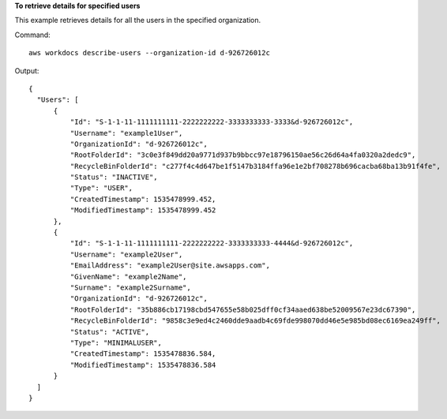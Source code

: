 **To retrieve details for specified users**

This example retrieves details for all the users in the specified organization.

Command::

  aws workdocs describe-users --organization-id d-926726012c

Output::

  {
    "Users": [
        {
            "Id": "S-1-1-11-1111111111-2222222222-3333333333-3333&d-926726012c",
            "Username": "example1User",
            "OrganizationId": "d-926726012c",
            "RootFolderId": "3c0e3f849dd20a9771d937b9bbcc97e18796150ae56c26d64a4fa0320a2dedc9",
            "RecycleBinFolderId": "c277f4c4d647be1f5147b3184ffa96e1e2bf708278b696cacba68ba13b91f4fe",
            "Status": "INACTIVE",
            "Type": "USER",
            "CreatedTimestamp": 1535478999.452,
            "ModifiedTimestamp": 1535478999.452
        },
        {
            "Id": "S-1-1-11-1111111111-2222222222-3333333333-4444&d-926726012c",
            "Username": "example2User",
            "EmailAddress": "example2User@site.awsapps.com",
            "GivenName": "example2Name",
            "Surname": "example2Surname",
            "OrganizationId": "d-926726012c",
            "RootFolderId": "35b886cb17198cbd547655e58b025dff0cf34aaed638be52009567e23dc67390",
            "RecycleBinFolderId": "9858c3e9ed4c2460dde9aadb4c69fde998070dd46e5e985bd08ec6169ea249ff",
            "Status": "ACTIVE",
            "Type": "MINIMALUSER",
            "CreatedTimestamp": 1535478836.584,
            "ModifiedTimestamp": 1535478836.584
        }
    ]
  }